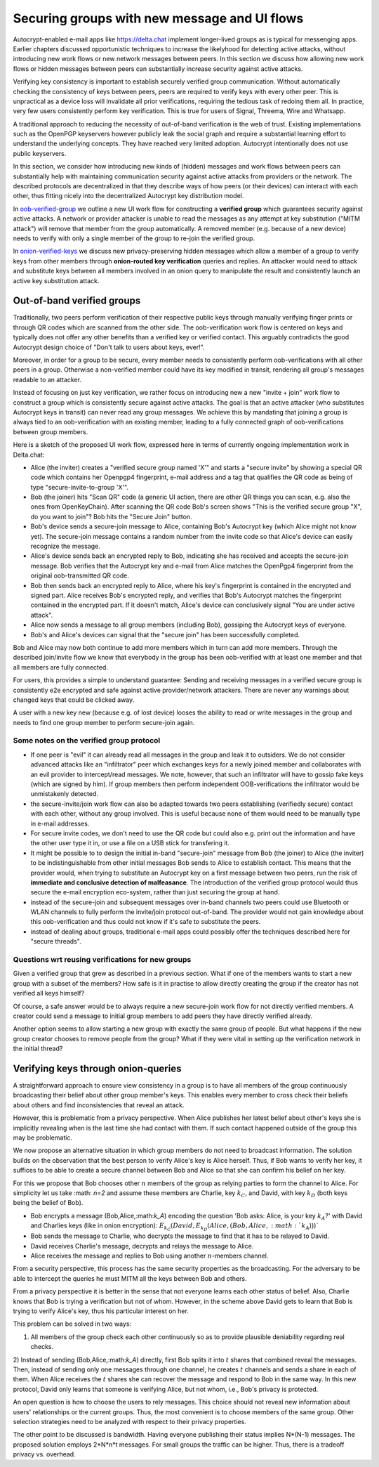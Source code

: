 
Securing groups with new message and UI flows
=============================================

Autocrypt-enabled e-mail apps like https://delta.chat implement
longer-lived groups as is typical for messenging apps.  Earlier
chapters discussed opportunistic techniques to increase the likelyhood
for detecting active attacks, without introducing new work flows or
new network messages between peers. In this section we discuss
how allowing new work flows or hidden messages between peers
can substantially increase security against active attacks.

Verifying key consistency is important to establish
securely verified group communication.
Without automatically checking the consistency of keys between peers,
peers are required to verify keys with every other peer.
This is unpractical as a device loss will invalidate all
prior verifications, requiring the tedious task of redoing them all.
In practice, very few users consistently perform key verification.
This is true for users of Signal, Threema, Wire and Whatsapp.

A traditional approach to reducing the necessity of out-of-band
verification is the web of trust. Existing implementations such as the
OpenPGP keyservers however publicly leak the social graph and require a
substantial learning effort to understand the underlying concepts.
They have reached very limited adoption. Autocrypt intentionally
does not use public keyservers.

In this section, we consider how introducing new kinds of (hidden)
messages and work flows between peers can substantially help
with maintaining communication security against active
attacks from providers or the network. The described protocols
are decentralized in that they describe ways of how peers (or
their devices) can interact with each other, thus fitting nicely
into the decentralized Autocrypt key distribution model.

In `oob-verified-group`_ we outline a new UI work flow for constructing
a **verified group** which guarantees security against active
attacks.  A network or provider attacker is unable to read the messages as
any attempt at key substitution ("MITM attack") will remove that
member from the group automatically. A removed member (e.g. because of a
new device) needs to verify with only a single member of the group to re-join
the verified group.

In `onion-verified-keys`_ we discuss new privacy-preserving hidden
messages which allow a member of a group to verify keys from other
members through **onion-routed key verification** queries and replies.
An attacker would need to attack and substitute keys between all
members involved in an onion query to manipulate the result and
consistently launch an active key substitution attack.


.. _`oob-verified-group`:

Out-of-band verified groups
---------------------------

Traditionally, two peers perform verification of their respective
public keys through manually verifying finger prints or through
QR codes which are scanned from the other side.  The oob-verification
work flow is centered on keys and typically does not offer any other
benefits than a verified key or verified contact.  This arguably
contradicts the good Autocrypt design choice of
"Don't talk to users about keys, ever!".

Moreover, in order for a group to be secure, every member needs to
consistently perform oob-verifications with all other peers in a group.
Otherwise a non-verified member could have its key modified in transit,
rendering all group's messages readable to an attacker.

Instead of focusing on just key verification, we rather focus on
introducing new a new "invite + join" work flow to construct a
group which is consistently secure against active attacks.
The goal is that an active attacker (who substitutes Autocrypt keys in
transit) can never read any group messages.  We achieve this
by mandating that joining a group is always tied to an oob-verification
with an existing member, leading to a fully connected graph of oob-verifications
between group members.

Here is a sketch of the proposed UI work flow, expressed here in terms
of currently ongoing implementation work in Delta.chat:

- Alice (the inviter) creates a "verified secure group named 'X'" and starts
  a "secure invite" by showing a special QR code which contains
  her Openpgp4 fingerprint, e-mail address and a tag that qualifies
  the QR code as being of type "secure-invite-to-group 'X'".

- Bob (the joiner) hits "Scan QR" code (a generic UI action, there are other
  QR things you can scan, e.g. also the ones from OpenKeyChain).
  After scanning the QR code Bob's screen shows "This is the
  verified secure group "X", do you want to join"? Bob hits
  the "Secure Join" button.

- Bob's device sends a secure-join message to Alice, containing
  Bob's Autocrypt key (which Alice might not know yet). The
  secure-join message contains a random number from the invite code
  so that Alice's device can easily recognize the message.

- Alice's device sends back an encrypted reply to Bob, indicating
  she has received and accepts the secure-join message.
  Bob verifies that the Autocrypt key and e-mail from Alice matches
  the OpenPgp4 fingerprint from the original oob-transmitted QR code.

- Bob then sends back an encrypted reply to Alice, where his
  key's fingerprint is contained in the encrypted and signed part.
  Alice receives Bob's encrypted reply, and verifies that Bob's
  Autocrypt matches the fingerprint contained in the encrypted part.
  If it doesn't match, Alice's device can conclusively signal
  "You are under active attack".

- Alice now sends a message to all group members (including Bob),
  gossiping the Autocrypt keys of everyone.

- Bob's and Alice's devices can signal that the "secure join"
  has been successfully completed.

Bob and Alice may now both continue to add more members which
in turn can add more members. Through the described join/invite flow
we know that everybody in the group has been oob-verified with
at least one member and that all members are fully connected.

For users, this provides a simple to understand guarantee:
Sending and receiving messages in a verified secure group
is consistently e2e encrypted and safe against active
provider/network attackers. There are never any warnings
about changed keys that could be clicked away.

A user with a new key new (because e.g. of lost device)
looses the ability to read or write messages in the group
and needs to find one group member to perform secure-join again.


Some notes on the verified group protocol
~~~~~~~~~~~~~~~~~~~~~~~~~~~~~~~~~~~~~~~~~

- If one peer is "evil" it can already read all messages
  in the group and leak it to outsiders. We do not consider
  advanced attacks like an "infiltrator" peer which exchanges
  keys for a newly joined member and collaborates with an evil provider
  to intercept/read messages.  We note, however, that such
  an infiltrator will have to gossip fake keys (which are signed
  by him). If group members then perform independent OOB-verifications
  the infiltrator would be unmistakenly detected.

- the secure-invite/join work flow can also be adapted towards
  two peers establishing (verifiedly secure) contact with each
  other, without any group involved.  This is useful because none
  of them would need to be manually type in e-mail addresses.

- For secure invite codes, we don't need to use the QR code but could
  also e.g. print out the information and have the other user
  type it in, or use a file on a USB stick for transfering it.

- It might be possible to to design the initial in-band "secure-join"
  message from Bob (the joiner) to Alice (the inviter) to be indistinguishable
  from other initial messages Bob sends to Alice to establish contact.
  This means that the provider would, when trying to substitute an Autocrypt key
  on a first message between two peers, run the risk of **immediate and
  conclusive detection of malfeasance**. The introduction of the verified
  group protocol would thus secure the e-mail encryption eco-system,
  rather than just securing the group at hand.

- instead of the secure-join and subsequent messages over in-band
  channels two peers could use Bluetooth or WLAN channels to fully
  perform the invite/join protocol out-of-band. The provider would
  not gain knowledge about this oob-verification and thus could not
  know if it's safe to substitute the peers.

- instead of dealing about groups, traditional e-mail apps could
  possibly offer the techniques described here for "secure threads".


Questions wrt reusing verifications for new groups
~~~~~~~~~~~~~~~~~~~~~~~~~~~~~~~~~~~~~~~~~~~~~~~~~~

Given a verified group that grew as described in a previous section.
What if one of the members wants to start a new group with a subset
of the members?  How safe is it in practise to allow directly creating
the group if the creator has not verified all keys himself?

Of course, a safe answer would be to always require a
new secure-join work flow for not directly verified members.
A creator could send a message to initial group members to
add peers they have directly verified already.

Another option seems to allow starting a new group with exactly the
same group of people. But what happens if the new group creator chooses
to remove people from the group? What if they were vital in setting up the
verification network in the initial thread?


.. _`onion-verified-keys`:

Verifying keys through onion-queries
------------------------------------------

A straightforward approach to ensure view consistency in a group is to have all members of the group continuously broadcasting their belief about other group member's keys. This enables every member to cross check their beliefs about others and find inconsistencies that reveal an attack.

However, this is problematic from a privacy perspective. When Alice publishes her latest belief about other's keys she is implicitly revealing when is the last time she had contact with them. If such contact happened outside of the group this may be problematic.

We now propose an alternative situation in which group members do not need to broadcast information. The solution builds on the observation that the best person to verify Alice's key is Alice herself. Thus, if Bob wants to verify her key, it suffices to be able to create a secure channel between Bob and Alice so that she can confirm his belief on her key.

For this we propose that Bob chooses other :math:`n` members of the group as relying parties to form the channel to Alice. For simplicity let us take :math: `n=2` and assume these members are Charlie, key :math:`k_C`, and David, with key :math:`k_D` (both keys being the belief of Bob).

- Bob encrypts a message (Bob,Alice,:math:`k_A`) encoding the question 'Bob asks: Alice, is your key :math:`k_A`?' with David and Charlies keys (like in onion encryption): :math:`E_{k_C}(David,E_{k_D}(Alice,(Bob,Alice,:math:`k_A`)))`

- Bob sends the message to Charlie, who decrypts the message to find that it has to be relayed to David.

- David receives Charlie's message, decrypts and relays the message to Alice.

- Alice receives the message and replies to Bob using another :math:`n`-members channel.

From a security perspective, this process has the same security properties as the broadcasting. For the adversary to be able to intercept the queries he must MITM all the keys between Bob and others.

From a privacy perspective it is better in the sense that not everyone learns each other status of belief. Also, Charlie knows that Bob is trying a verification but not of whom. However, in the scheme above David gets to learn that Bob is trying to verify Alice's key, thus his particular interest on her.

This problem can be solved in two ways:

1) All members of the group check each other continuously so as to provide plausible deniability regarding real checks.

2) Instead of sending (Bob,Alice,:math:`k_A`) directly, first Bob splits it into :math:`t` shares that combined reveal the messages. Then, instead of sending only one messages through one channel, he creates :math:`t` channels and sends a share in each of them. When Alice receives the :math:`t` shares she can recover the message and respond to Bob in the same way.
In this new protocol, David only learns that someone is verifying Alice, but not whom, i.e., Bob's privacy is protected.

An open question is how to choose the users to rely messages. This choice should not reveal new information about users' relationships or the current groups. Thus, the most convenient is to choose members of the same group. Other selection strategies need to be analyzed with respect to their privacy properties.

The other point to be discussed is bandwidth. Having everyone publishing their status implies N*(N-1) messages. The proposed solution employs 2*N*n*t messages. For small groups the traffic can be higher. Thus, there is a tradeoff privacy vs. overhead.


